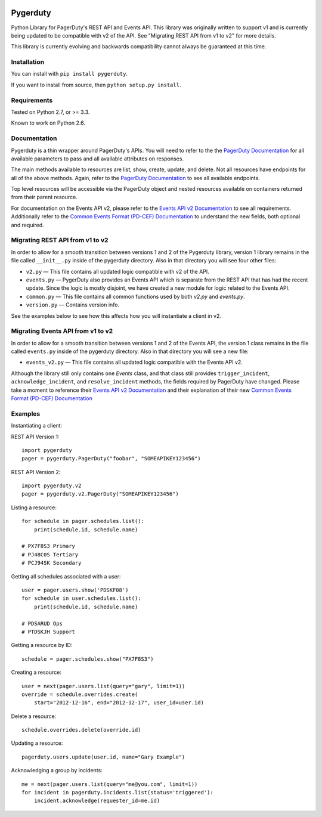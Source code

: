 
.. image:: https://travis-ci.org/dropbox/pygerduty.svg?branch=master
    :target: https://travis-ci.org/dropbox/pygerduty

=========
Pygerduty
=========

Python Library for PagerDuty's REST API and Events API. This library was originally written to support v1 and
is currently being updated to be compatible with v2 of the API. See "Migrating REST API from v1 to v2" for more details.

This library is currently evolving and backwards compatibility cannot always be guaranteed at this time.


Installation
============

You can install with ``pip install pygerduty``.

If you want to install from source, then ``python setup.py install``.


Requirements
============

Tested on Python 2.7, or >= 3.3.

Known to work on Python 2.6.

Documentation
=============

Pygerduty is a thin wrapper around PagerDuty's APIs. You will need to refer
to the the `PagerDuty Documentation <http://developer.pagerduty.com/>`_ for
all available parameters to pass and all available attributes on responses.

The main methods available to resources are list, show, create, update, and
delete. Not all resources have endpoints for all of the above methods. Again,
refer to the `PagerDuty Documentation <http://developer.pagerduty.com/>`_ to
see all available endpoints.

Top level resources will be accessible via the PagerDuty object and nested
resources available on containers returned from their parent resource.

For documentation on the Events API v2, please refer to the `Events API v2 
Documentation <https://v2.developer.pagerduty.com/docs/events-api-v2/>`_ to
see all requirements. Additionally refer to the `Common Events Format (PD-CEF)
Documentation <https://support.pagerduty.com/docs/pd-cef>`_ to understand
the new fields, both optional and required.

Migrating REST API from v1 to v2
================================

In order to allow for a smooth transition between versions 1 and 2 of the Pygerduty library,
version 1 library remains in the file called ``__init__.py`` inside of the pygerduty directory.
Also in that directory you will see four other files:

- ``v2.py`` — This file contains all updated logic compatible with v2 of the API.
- ``events.py`` — PygerDuty also provides an Events API which is separate from the REST API that has had the recent update. Since the logic is mostly disjoint, we have created a new module for logic related to the Events API.
- ``common.py`` — This file contains all common functions used by both `v2.py` and `events.py`.
- ``version.py`` — Contains version info.

See the examples below to see how this affects how you will instantiate a client in v2.


Migrating Events API from v1 to v2
==================================

In order to allow for a smooth transition between versions 1 and 2 of the Events API,
the version 1 class remains in the file called ``events.py`` inside of the pygerduty directory.
Also in that directory you will see a new file:

- ``events_v2.py`` — This file contains all updated logic compatible with the Events API v2.

Although the library still only contains one `Events` class, and that class still provides ``trigger_incident``, ``acknowledge_incident``, and ``resolve_incident`` methods, the fields required by PagerDuty have changed. Please take a moment to reference their `Events API v2 Documentation <https://v2.developer.pagerduty.com/docs/events-api-v2/>`_ and their explanation of their new `Common Events Format (PD-CEF) Documentation <https://support.pagerduty.com/docs/pd-cef>`_ 

Examples
========

Instantiating a client:

REST API Version 1:

::

    import pygerduty
    pager = pygerduty.PagerDuty("foobar", "SOMEAPIKEY123456")

REST API Version 2:

::

    import pygerduty.v2
    pager = pygerduty.v2.PagerDuty("SOMEAPIKEY123456")

Listing a resource:

::

    for schedule in pager.schedules.list():
        print(schedule.id, schedule.name)

    # PX7F8S3 Primary
    # PJ48C0S Tertiary
    # PCJ94SK Secondary

Getting all schedules associated with a user:

::

    user = pager.users.show('PDSKF08')
    for schedule in user.schedules.list():
        print(schedule.id, schedule.name)

    # PDSARUD Ops
    # PTDSKJH Support

Getting a resource by ID:

::

    schedule = pager.schedules.show("PX7F8S3")

Creating a resource:

::

    user = next(pager.users.list(query="gary", limit=1))
    override = schedule.overrides.create(
        start="2012-12-16", end="2012-12-17", user_id=user.id)

Delete a resource:

::

    schedule.overrides.delete(override.id)


Updating a resource:

::

    pagerduty.users.update(user.id, name="Gary Example")


Acknowledging a group by incidents:

::

    me = next(pager.users.list(query="me@you.com", limit=1))
    for incident in pagerduty.incidents.list(status='triggered'):
        incident.acknowledge(requester_id=me.id)

